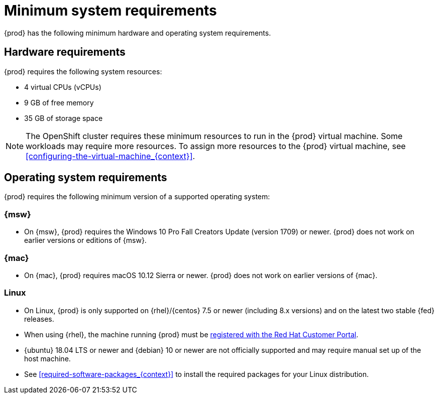 [id="minimum-system-requirements_{context}"]
= Minimum system requirements

{prod} has the following minimum hardware and operating system requirements.

[id="minimum-system-requirements-hardware_{context}"]
== Hardware requirements

{prod} requires the following system resources:

* 4 virtual CPUs (vCPUs)
* 9 GB of free memory
* 35 GB of storage space

[NOTE]
====
The OpenShift cluster requires these minimum resources to run in the {prod} virtual machine.
Some workloads may require more resources.
To assign more resources to the {prod} virtual machine, see <<configuring-the-virtual-machine_{context}>>.
====

[id="minimum-system-requirements-operating-system_{context}"]
== Operating system requirements

{prod} requires the following minimum version of a supported operating system:

=== {msw}

* On {msw}, {prod} requires the Windows 10 Pro Fall Creators Update (version 1709) or newer.
{prod} does not work on earlier versions or editions of {msw}.

=== {mac}

* On {mac}, {prod} requires macOS 10.12 Sierra or newer.
{prod} does not work on earlier versions of {mac}.

=== Linux

* On Linux, {prod} is only supported on {rhel}/{centos} 7.5 or newer (including 8.x versions) and on the latest two stable {fed} releases.
* When using {rhel}, the machine running {prod} must be link:https://access.redhat.com/solutions/253273[registered with the Red Hat Customer Portal].
* {ubuntu} 18.04 LTS or newer and {debian} 10 or newer are not officially supported and may require manual set up of the host machine.
* See <<required-software-packages_{context}>> to install the required packages for your Linux distribution.
